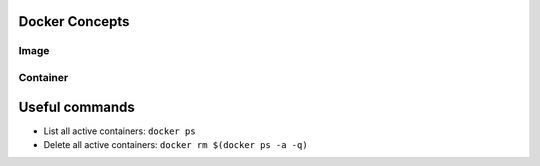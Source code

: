 
Docker Concepts
########
Image
*****

Container
*********

Useful commands
###############
* List all active containers: ``docker ps``
* Delete all active containers: ``docker rm $(docker ps -a -q)``

